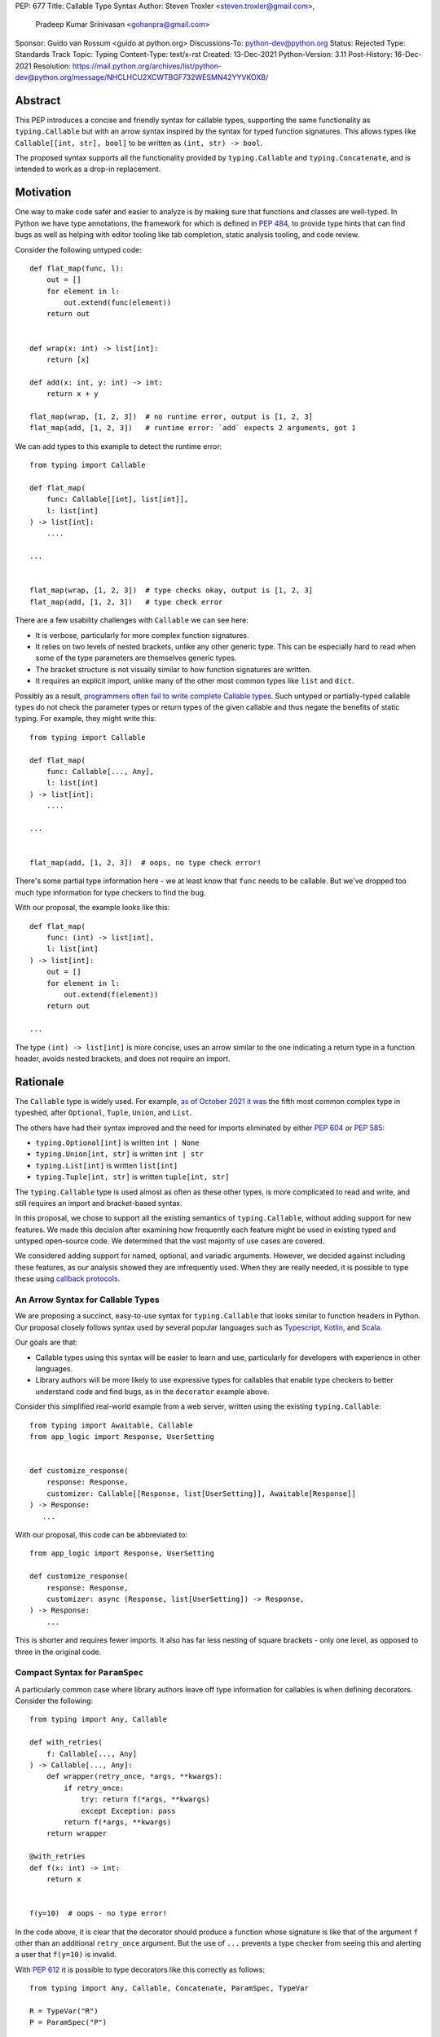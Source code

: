 PEP: 677
Title: Callable Type Syntax
Author: Steven Troxler <steven.troxler@gmail.com>,
        Pradeep Kumar Srinivasan <gohanpra@gmail.com>
Sponsor: Guido van Rossum <guido at python.org>
Discussions-To: python-dev@python.org
Status: Rejected
Type: Standards Track
Topic: Typing
Content-Type: text/x-rst
Created: 13-Dec-2021
Python-Version: 3.11
Post-History: 16-Dec-2021
Resolution: https://mail.python.org/archives/list/python-dev@python.org/message/NHCLHCU2XCWTBGF732WESMN42YYVKOXB/

Abstract
========

This PEP introduces a concise and friendly syntax for callable types,
supporting the same functionality as ``typing.Callable`` but with an
arrow syntax inspired by the syntax for typed function
signatures. This allows types like ``Callable[[int, str], bool]`` to
be written as ``(int, str) -> bool``.

The proposed syntax supports all the functionality provided by
``typing.Callable`` and ``typing.Concatenate``, and is intended to
work as a drop-in replacement.


Motivation
==========

One way to make code safer and easier to analyze is by making sure
that functions and classes are well-typed.  In Python we have type
annotations, the framework for which is defined in :pep:`484`, to provide
type hints that can find bugs as well as helping with editor tooling
like tab completion, static analysis tooling, and code review.

Consider the following untyped code::

    def flat_map(func, l):
        out = []
        for element in l:
            out.extend(func(element))
        return out


    def wrap(x: int) -> list[int]:
        return [x]

    def add(x: int, y: int) -> int:
        return x + y

    flat_map(wrap, [1, 2, 3])  # no runtime error, output is [1, 2, 3]
    flat_map(add, [1, 2, 3])   # runtime error: `add` expects 2 arguments, got 1


We can add types to this example to detect the runtime error::

    from typing import Callable

    def flat_map(
        func: Callable[[int], list[int]],
        l: list[int]
    ) -> list[int]:
        ....

    ...


    flat_map(wrap, [1, 2, 3])  # type checks okay, output is [1, 2, 3]
    flat_map(add, [1, 2, 3])   # type check error

There are a few usability challenges with ``Callable`` we can see here:

- It is verbose, particularly for more complex function signatures.
- It relies on two levels of nested brackets, unlike any other generic
  type. This can be especially hard to read when some of the type
  parameters are themselves generic types.
- The bracket structure is not visually similar to how function signatures
  are written.
- It requires an explicit import, unlike many of the other most common
  types like ``list`` and ``dict``.

Possibly as a result, `programmers often fail to write complete
Callable types
<https://github.com/pradeep90/annotation_collector#typed-projects---callable-type>`_.
Such untyped or partially-typed callable types do not check the
parameter types or return types of the given callable and thus negate
the benefits of static typing. For example, they might write this::


    from typing import Callable

    def flat_map(
        func: Callable[..., Any],
        l: list[int]
    ) -> list[int]:
        ....

    ...


    flat_map(add, [1, 2, 3])  # oops, no type check error!

There's some partial type information here - we at least know that ``func``
needs to be callable. But we've dropped too much type information for
type checkers to find the bug.

With our proposal, the example looks like this::

    def flat_map(
        func: (int) -> list[int],
        l: list[int]
    ) -> list[int]:
        out = []
        for element in l:
            out.extend(f(element))
        return out

    ...

The type ``(int) -> list[int]`` is more concise, uses an arrow similar
to the one indicating a return type in a function header, avoids
nested brackets, and does not require an import.


Rationale
=========

The ``Callable`` type is widely used. For example, `as of October 2021
it was
<https://github.com/pradeep90/annotation_collector#overall-stats-in-typeshed>`_
the fifth most common complex type in typeshed, after ``Optional``,
``Tuple``, ``Union``, and ``List``.

The others have had their syntax improved and the need for imports
eliminated by either :pep:`604` or :pep:`585`:

- ``typing.Optional[int]`` is written ``int | None``
- ``typing.Union[int, str]`` is written ``int | str``
- ``typing.List[int]`` is written ``list[int]``
- ``typing.Tuple[int, str]`` is written ``tuple[int, str]``

The ``typing.Callable`` type is used almost as often as these other
types, is more complicated to read and write, and still requires an
import and bracket-based syntax.

In this proposal, we chose to support all the existing semantics of
``typing.Callable``, without adding support for new features. We made
this decision after examining how frequently each feature might be
used in existing typed and untyped open-source code. We determined
that the vast majority of use cases are covered.

We considered adding support for named, optional, and variadic
arguments. However, we decided against including these features, as
our analysis showed they are infrequently used. When they are really
needed, it is possible to type these using `callback protocols
<https://mypy.readthedocs.io/en/stable/protocols.html#callback-protocols>`_.

An Arrow Syntax for Callable Types
----------------------------------

We are proposing a succinct, easy-to-use syntax for
``typing.Callable`` that looks similar to function headers in Python.
Our proposal closely follows syntax used by several popular languages
such as `Typescript
<https://basarat.gitbook.io/typescript/type-system/callable#arrow-syntax>`_,
`Kotlin <https://kotlinlang.org/docs/lambdas.html>`_, and `Scala
<https://docs.scala-lang.org/tour/higher-order-functions.html>`_.

Our goals are that:

- Callable types using this syntax will be easier to learn and use,
  particularly for developers with experience in other languages.
- Library authors will be more likely to use expressive types for
  callables that enable type checkers to better understand code and
  find bugs, as in the ``decorator`` example above.

Consider this simplified real-world example from a web server, written
using the existing ``typing.Callable``::

    from typing import Awaitable, Callable
    from app_logic import Response, UserSetting


    def customize_response(
        response: Response,
        customizer: Callable[[Response, list[UserSetting]], Awaitable[Response]]
    ) -> Response:
       ...

With our proposal, this code can be abbreviated to::

    from app_logic import Response, UserSetting

    def customize_response(
        response: Response,
        customizer: async (Response, list[UserSetting]) -> Response,
    ) -> Response:
        ...

This is shorter and requires fewer imports. It also has far less
nesting of square brackets - only one level, as opposed to three in
the original code.

Compact Syntax for ``ParamSpec``
--------------------------------

A particularly common case where library authors leave off type information
for callables is when defining decorators. Consider the following::


    from typing import Any, Callable

    def with_retries(
        f: Callable[..., Any]
    ) -> Callable[..., Any]:
        def wrapper(retry_once, *args, **kwargs):
            if retry_once:
                try: return f(*args, **kwargs)
                except Exception: pass
            return f(*args, **kwargs)
        return wrapper

    @with_retries
    def f(x: int) -> int:
        return x


    f(y=10)  # oops - no type error!

In the code above, it is clear that the decorator should produce a
function whose signature is like that of the argument ``f`` other
than an additional ``retry_once`` argument. But the use of ``...``
prevents a type checker from seeing this and alerting a user that
``f(y=10)`` is invalid.


With :pep:`612` it is possible to type decorators like this correctly
as follows::

    from typing import Any, Callable, Concatenate, ParamSpec, TypeVar

    R = TypeVar("R")
    P = ParamSpec("P")

    def with_retries(
        f: Callable[P, R]
    ) -> Callable[Concatenate[bool, P] R]:
        def wrapper(retry_once: bool, *args: P.args, **kwargs: P.kwargs) -> R:
            ...
        return wrapper

    ...


With our proposed syntax, the properly-typed decorator example becomes
concise and the type representations are visually descriptive::

    from typing import Any, ParamSpec, TypeVar

    R = TypeVar("R")
    P = ParamSpec("P")

    def with_retries(
        f: (**P) -> R
    ) -> (bool, **P) -> R:
        ...

Comparing to Other Languages
----------------------------

Many popular programming languages use an arrow syntax similar
to the one we are proposing here.

TypeScript
~~~~~~~~~~

In `TypeScript
<https://basarat.gitbook.io/typescript/type-system/callable#arrow-syntax>`_,
function types are expressed in a syntax almost the same as the one we
are proposing, but the arrow token is ``=>`` and arguments have names::

    (x: int, y: str) => bool

The names of the arguments are not actually relevant to the type. So,
for example, this is the same callable type::

    (a: int, b: str) => bool

Kotlin
~~~~~~

Function types in `Kotlin <https://kotlinlang.org/docs/lambdas.html>`_ permit
an identical syntax to the one we are proposing, for example::

    (Int, String) -> Bool

It also optionally allows adding names to the arguments, for example::

    (x: Int, y: String) -> Bool

As in TypeScript, the argument names (if provided) are just there for
documentation and are not part of the type itself.

Scala
~~~~~

`Scala <https://docs.scala-lang.org/tour/higher-order-functions.html>`_
uses the ``=>`` arrow for function types. Other than that, their syntax is
the same as the one we are proposing, for example::

    (Int, String) => Bool

Scala, like Python, has the ability to provide function arguments by name.
Function types can optionally include names, for example::

    (x: Int, y: String) => Bool

Unlike in TypeScript and Kotlin, these names are part of the type if
provided - any function implementing the type must use the same names.
This is similar to the extended syntax proposal we describe in our
`Rejected Alternatives`_ section.

Function Definitions vs Callable Type Annotations
~~~~~~~~~~~~~~~~~~~~~~~~~~~~~~~~~~~~~~~~~~~~~~~~~

In all of the languages listed above, type annotations for function
definitions use a ``:`` rather than a ``->``. For example, in TypeScript
a simple add function looks like this::

    function higher_order(fn: (a: string) => string): string {
      return fn("Hello, World");
    }

Scala and Kotlin use essentially the same ``:`` syntax for return
annotations.  The ``:`` makes sense in these languages because they
all use ``:`` for type annotations of
parameters and variables, and the use for function return types is
similar.

In Python we use ``:`` to denote the start of a function body and
``->`` for return annotations. As a result, even though our proposal
is superficially the same as these other languages the context is
different. There is potential for more confusion in Python when
reading function definitions that include callable types.

This is a key concern for which we are seeking feedback with our draft
PEP; one idea we have floated is to use ``=>`` instead to make it easier
to differentiate.


The ML Language Family
~~~~~~~~~~~~~~~~~~~~~~

Languages in the ML family, including `F#
<https://docs.microsoft.com/en-us/dotnet/fsharp/language-reference/fsharp-types#syntax-for-types>`_,
`OCaml
<https://www2.ocaml.org/learn/tutorials/basics.html#Defining-a-function>`_,
and `Haskell <https://wiki.haskell.org/Type_signature>`_, all use
``->`` to represent function types. All of them use a parentheses-free
syntax with multiple arrows, for example in Haskell::

    Integer -> String -> Bool

The use of multiple arrows, which differs from our proposal, makes
sense for languages in this family because they use automatic
`currying <https://en.wikipedia.org/wiki/Currying>`_ of function arguments,
which means that a multi-argument function behaves like a single-argument
function returning a function.

Specification
=============

Typing Behavior
---------------

Type checkers should treat the new syntax with exactly the same
semantics as ``typing.Callable``.

As such, a type checker should treat the following pairs exactly the
same::

    from typing import Awaitable, Callable, Concatenate, ParamSpec, TypeVarTuple

    P = ParamSpec("P")
    Ts = TypeVarTuple('Ts')

    f0: () -> bool
    f0: Callable[[], bool]

    f1: (int, str) -> bool
    f1: Callable[[int, str], bool]

    f2: (...) -> bool
    f2: Callable[..., bool]

    f3: async (str) -> str
    f3: Callable[[str], Awaitable[str]]

    f4: (**P) -> bool
    f4: Callable[P, bool]

    f5: (int, **P) -> bool
    f5: Callable[Concatenate[int, P], bool]

    f6: (*Ts) -> bool
    f6: Callable[[*Ts], bool]

    f7: (int, *Ts, str) -> bool
    f7: Callable[[int, *Ts, str], bool]


Grammar and AST
---------------

The proposed new syntax can be described by these AST changes to `Parser/Python.asdl
<https://github.com/python/cpython/blob/main/Parser/Python.asdl>`_::

    expr = <prexisting_expr_kinds>
         | AsyncCallableType(callable_type_arguments args, expr returns)
         | CallableType(callable_type_arguments args, expr returns)

    callable_type_arguments = AnyArguments
                            | ArgumentsList(expr* posonlyargs)
                            | Concatenation(expr* posonlyargs, expr param_spec)


Here are our proposed changes to the `Python Grammar
<https://docs.python.org/3/reference/grammar.htm>`::

    expression:
        | disjunction disjunction 'else' expression
        | callable_type_expression
        | disjunction
        | lambdef

    callable_type_expression:
        | callable_type_arguments '->' expression
        | ASYNC callable_type_arguments '->' expression

    callable_type_arguments:
        | '(' '...' [','] ')'
        | '(' callable_type_positional_argument*  ')'
        | '(' callable_type_positional_argument* callable_type_param_spec ')'

    callable_type_positional_argument:
        | !'...' expression ','
        | !'...' expression &')'

    callable_type_param_spec:
        | '**' expression ','
        | '**' expression &')'



If :pep:`646` is accepted, we intend to include support for unpacked
types in two ways. To support the "star-for-unpack" syntax proposed in
:pep:`646`, we will modify the grammar for
``callable_type_positional_argument`` as follows::

    callable_type_positional_argument:
        | !'...' expression ','
        | !'...' expression &')'
        | '*' expression ','
        | '*' expression &')'

With this change, a type of the form ``(int, *Ts) -> bool`` should
evaluate the AST form::

    CallableType(
        ArgumentsList(Name("int"), Starred(Name("Ts")),
        Name("bool")
    )

and be treated by type checkers as equivalent to or ``Callable[[int,
*Ts], bool]`` or ``Callable[[int, Unpack[Ts]], bool]``.


Implications of the Grammar
---------------------------

Precedence of ->
~~~~~~~~~~~~~~~~


``->`` binds less tightly than other operators, both inside types and
in function signatures, so the following two callable types are
equivalent::

    (int) -> str | bool
    (int) -> (str | bool)


``->`` associates to the right, both inside types and in function
signatures. So the following pairs are equivalent::

    (int) -> (str) -> bool
    (int) -> ((str) -> bool)

    def f() -> (int, str) -> bool: pass
    def f() -> ((int, str) -> bool): pass

    def f() -> (int) -> (str) -> bool: pass
    def f() -> ((int) -> ((str) -> bool)): pass


Because operators bind more tightly than ``->``, parentheses are
required whenever an arrow type is intended to be inside an argument
to an operator like ``|``::

    (int) -> () -> int | () -> bool      # syntax error!
    (int) -> (() -> int) | (() -> bool)  # okay


We discussed each of these behaviors and believe they are desirable:

- Union types (represented by ``A | B`` according to :pep:`604`) are
  valid in function signature returns, so we need to allow operators
  in the return position for consistency.
- Given that operators bind more tightly than ``->`` it is correct
  that a type like ``bool | () -> bool`` must be a syntax error. We
  should be sure the error message is clear because this may be a
  common mistake.
- Associating ``->`` to the right, rather than requiring explicit
  parentheses, is consistent with other languages like TypeScript and
  respects the principle that valid expressions should normally be
  substitutable when possible.

``async`` Keyword
~~~~~~~~~~~~~~~~~

All of the binding rules still work for async callable types::

    (int) -> async (float) -> str | bool
    (int) -> (async (float) -> (str | bool))

    def f() -> async (int, str) -> bool: pass
    def f() -> (async (int, str) -> bool): pass

    def f() -> async (int) -> async (str) -> bool: pass
    def f() -> (async (int) -> (async (str) -> bool)): pass


Trailing Commas
~~~~~~~~~~~~~~~

- Following the precedent of function signatures, putting a comma in
  an empty arguments list is illegal: ``(,) -> bool`` is a syntax
  error.
- Again following precedent, trailing commas are otherwise always
  permitted::


    ((int,) -> bool == (int) -> bool
    ((int, **P,) -> bool == (int, **P) -> bool
    ((...,) -> bool) == ((...) -> bool)

Allowing trailing commas also gives autoformatters more flexibility
when splitting callable types across lines, which is always legal
following standard python whitespace rules.


Disallowing ``...`` as an Argument Type
~~~~~~~~~~~~~~~~~~~~~~~~~~~~~~~~~~~~~~~

Under normal circumstances, any valid expression is permitted where we
want a type annotation and ``...`` is a valid expression. This is
never semantically valid and all type checkers would reject it, but
the grammar would allow it if we did not explicitly prevent this.

Since ``...`` is meaningless as a type and there are usability
concerns, our grammar rules it out and the following is a syntax
error::

    (int, ...) -> bool

We decided that there were compelling reasons to do this:

- The semantics of ``(...) -> bool`` are different from ``(T) -> bool``
  for any valid type T: ``(...)`` is a special form indicating
  ``AnyArguments`` whereas ``T`` is a type parameter in the arguments
  list.
- ``...`` is used as a placeholder default value to indicate an
  optional argument in stubs and callback protocols. Allowing it in
  the position of a type could easily lead to confusion and possibly
  bugs due to typos.
- In the ``tuple`` generic type, we special-case ``...`` to mean
  "more of the same", e.g. a ``tuple[int, ...]`` means a tuple with
  one or more integers. We do not use ``...`` in a a similar way
  in callable types, so to prevent misunderstandings it makes sense
  to prevent this.



Incompatibility with other possible uses of ``*`` and ``**``
~~~~~~~~~~~~~~~~~~~~~~~~~~~~~~~~~~~~~~~~~~~~~~~~~~~~~~~~~~~~

The use of ``**P`` for supporting :pep:`612` ``ParamSpec`` rules out any
future proposal using a bare ``**<some_type>`` to type
``kwargs``. This seems acceptable because:

- If we ever do want such a syntax, it would be clearer to require an
  argument name anyway. This would also make the type look more
  similar to a function signature. In other words, if we ever support
  typing ``kwargs`` in callable types, we would prefer ``(int,
  **kwargs: str)`` rather than ``(int, **str)``.
- :pep:`646` unpacking syntax would rule out using ``*<some_type>`` for
  ``args``. The ``kwargs`` case is similar enough that this rules out
  a bare ``**<some_type>`` anyway.



Compatibility with Arrow-Based Lambda Syntax
~~~~~~~~~~~~~~~~~~~~~~~~~~~~~~~~~~~~~~~~~~~~

To the best of our knowledge there is no active discussion of
arrow-style lambda syntax that we are aware of, but it is nonetheless
worth considering what possibilities would be ruled out by adopting
this proposal.

It would be incompatible with this proposal to adopt the same a
parenthesized ``->``-based arrow syntax for lambdas, e.g.  ``(x, y) ->
x + y`` for ``lambda x, y: x + y``.


Our view is that if we want arrow syntax for lambdas in the future, it
would be a better choice to use ``=>``, e.g. ``(x, y) => x + y``.
Many languages use the same arrow token for both lambdas and callable
types, but Python is unique in that types are expressions and have to
evaluate to runtime values. Our view is that this merits using
separate tokens, and given the existing use of ``->`` for return types
in function signatures it would be more coherent to use ``->`` for
callable types and ``=>`` for lambdas.

Runtime Behavior
----------------

The new AST nodes need to evaluate to runtime types, and we have two goals for the
behavior of these runtime types:

- They should expose a structured API that is descriptive and powerful
  enough to be compatible with extending the type to include new features
  like named and variadic arguments.
- They should also expose an API that is backward-compatible with
  ``typing.Callable``.

Evaluation and Structured API
~~~~~~~~~~~~~~~~~~~~~~~~~~~~~

We intend to create new builtin types to which the new AST nodes will
evaluate, exposing them in the ``types`` module.

Our plan is to expose a structured API as if they were defined as follows::

    class CallableType:
        is_async: bool
        arguments: Ellipsis | tuple[CallableTypeArgument]
        return_type: object

    class CallableTypeArgument:
        kind: CallableTypeArgumentKind
        annotation: object

    @enum.global_enum
    class CallableTypeArgumentKind(enum.IntEnum):
        POSITIONAL_ONLY: int = ...
        PARAM_SPEC: int = ...


The evaluation rules are expressed in terms of the following
pseudocode::

    def evaluate_callable_type(
        callable_type: ast.CallableType | ast.AsyncCallableType:
    ) -> CallableType:
        return CallableType(
           is_async=isinstance(callable_type, ast.AsyncCallableType),
           arguments=_evaluate_arguments(callable_type.arguments),
           return_type=evaluate_expression(callable_type.returns),
        )

    def _evaluate_arguments(arguments):
        match arguments:
            case ast.AnyArguments():
                return Ellipsis
            case ast.ArgumentsList(posonlyargs):
                return tuple(
                    _evaluate_arg(arg) for arg in args
                )
            case ast.ArgumentsListConcatenation(posonlyargs, param_spec):
                return tuple(
                    *(evaluate_arg(arg) for arg in args),
                    _evaluate_arg(arg=param_spec, kind=PARAM_SPEC)
                )
            if isinstance(arguments, Any
        return Ellipsis

    def _evaluate_arg(arg, kind=POSITIONAL_ONLY):
        return CallableTypeArgument(
            kind=POSITIONAL_ONLY,
            annotation=evaluate_expression(value)
        )


Backward-Compatible API
~~~~~~~~~~~~~~~~~~~~~~~

To get backward compatibility with the existing ``types.Callable`` API,
which relies on fields ``__args__`` and ``__parameters__``, we can define
them as if they were written in terms of the following::

    import itertools
    import typing

    def get_args(t: CallableType) -> tuple[object]:
        return_type_arg = (
            typing.Awaitable[t.return_type]
            if t.is_async
            else t.return_type
        )
        arguments = t.arguments
        if isinstance(arguments, Ellipsis):
            argument_args = (Ellipsis,)
        else:
            argument_args = (arg.annotation for arg in arguments)
        return (
            *arguments_args,
            return_type_arg
        )

    def get_parameters(t: CallableType) -> tuple[object]:
        out = []
        for arg in get_args(t):
            if isinstance(arg, typing.ParamSpec):
                out.append(t)
            else:
                out.extend(arg.__parameters__)
        return tuple(out)


Additional Behaviors of ``types.CallableType``
~~~~~~~~~~~~~~~~~~~~~~~~~~~~~~~~~~~~~~~~~~~~~~

As with the ``A | B`` syntax for unions introduced in :pep:`604`:

- The ``__eq__`` method should treat equivalent ``typing.Callable``
  values as equal to values constructed using the builtin syntax, and
  otherwise should behave like the ``__eq__`` of ``typing.Callable``.
- The ``__repr__`` method should produce an arrow syntax representation that,
  when evaluated, gives us back an equal ``types.CallableType`` instance.


Rejected Alternatives
=====================

Many of the alternatives we considered would have been more expressive
than ``typing.Callable``, for example adding support for describing
signatures that include named, optional, and variadic arguments.

To determine which features we most needed to support with a callable
type syntax, we did an extensive analysis of existing projects:

- `stats on the use of the Callable type <https://github.com/pradeep90/annotation_collector#typed-projects---callable-type>`_;
- `stats on how untyped and partially-typed callbacks are actually used <https://github.com/pradeep90/annotation_collector#typed-projects---callback-usage>`_.

We decided on a simple proposal with improved syntax for the existing
``Callable`` type because the vast majority of callbacks can be correctly
described by the existing ``typing.Callable`` semantics:

- Positional parameters: By far the most important case to handle well
  is simple callable types with positional parameters, such as
  ``(int, str) -> bool``
- ParamSpec and Concatenate: The next most important feature is good
  support for :pep:`612` ``ParamSpec`` and ``Concatenate`` types like
  ``(**P) -> bool`` and ``(int, **P) -> bool``. These are common
  primarily because of the heavy use of decorator patterns in python
  code.
- TypeVarTuples: The next most important feature, assuming :pep:`646` is
  accepted, is for unpacked types which are common because of cases
  where a wrapper passes along ``*args`` to some other function.

Features that other, more complicated proposals would support account
for fewer than 2% of the use cases we found. These are already
expressible using callback protocols, and since they are uncommon we
decided that it made more sense to move forward with a simpler syntax.

Extended Syntax Supporting Named and Optional Arguments
-------------------------------------------------------

Another alternative was for a compatible but more complex syntax that
could express everything in this PEP but also named, optional, and
variadic arguments. In this “extended” syntax proposal the following
types would have been equivalent::

    class Function(typing.Protocol):
        def f(self, x: int, /, y: float, *, z: bool = ..., **kwargs: str) -> bool:
            ...

    Function = (int, y: float, *, z: bool = ..., **kwargs: str) -> bool

Advantages of this syntax include: - Most of the advantages of the
proposal in this PEP (conciseness, :pep:`612` support, etc) -
Furthermore, the ability to handle named, optional, and variadic
arguments

We decided against proposing it for the following reasons:

- The implementation would have been more difficult, and usage stats
  demonstrate that fewer than 3% of use cases would benefit from any
  of the added features.
- The group that debated these proposals was split down the middle
  about whether these changes are desirable:

  - On the one hand, they make callable types more expressive. On the
    other hand, they could easily confuse users who have not read the
    full specification of callable type syntax.
  - We believe the simpler syntax proposed in this PEP, which
    introduces no new semantics and closely mimics syntax in other
    popular languages like Kotlin, Scala, and TypesScript, is much
    less likely to confuse users.

- We intend to implement the current proposal in a way that is
  forward-compatible with the more complicated extended syntax. If the
  community decides after more experience and discussion that we want
  the additional features, it should be straightforward to propose
  them in the future.
- Even a full extended syntax cannot replace the use of callback
  protocols for overloads. For example, no closed form of callable type
  could express a function that maps bools to bools and ints to floats,
  like this callback protocol.::

    from typing import overload, Protocol

    class OverloadedCallback(Protocol)

      @overload
      def __call__(self, x: int) -> float: ...

      @overload
      def __call__(self, x: bool) -> bool: ...

      def __call__(self, x: int | bool) -> float | bool: ...


    f: OverloadedCallback = ...
    f(True)  # bool
    f(3)     # float



We confirmed that the current proposal is forward-compatible with
extended syntax by
`implementing <https://github.com/stroxler/cpython/tree/callable-type-syntax--extended>`_
a grammar and AST for this extended syntax on top of our reference
implementation of this PEP's grammar.


Syntax Closer to Function Signatures
------------------------------------

One alternative we had floated was a syntax much more similar to
function signatures.

In this proposal, the following types would have been equivalent::

    class Function(typing.Protocol):
        def f(self, x: int, /, y: float, *, z: bool = ..., **kwargs: str) -> bool:
            ...

    Function = (x: int, /, y: float, *, z: bool = ..., **kwargs: str) -> bool


The benefits of this proposal would have included:

- Perfect syntactic consistency between signatures and callable types.
- Support for more features of function signatures (named, optional,
  variadic args) that this PEP does not support.

Key downsides that led us to reject the idea include the following:

- A large majority of use cases only use positional-only arguments.  This
  syntax would be more verbose for that use case, both because of requiring
  argument names and an explicit ``/``, for example ``(int, /) -> bool`` where
  our proposal allows ``(int) -> bool``
- The requirement for explicit ``/`` for positional-only arguments has
  a high risk of causing frequent bugs - which often would not be
  detected by unit tests - where library authors would accidentally
  use types with named arguments.
- Our analysis suggests that support for ``ParamSpec`` is key, but the
  scoping rules laid out in :pep:`612` would have made this difficult.


Other Proposals Considered
--------------------------

Functions-as-Types
~~~~~~~~~~~~~~~~~~

An idea we looked at very early on was to `allow using functions as types
<https://docs.google.com/document/d/1rv6CCDnmLIeDrYlXe-QcyT0xNPSYAuO1EBYjU3imU5s/edit?usp=sharing>`_.
The idea is allowing a function to stand in for its own call
signature, with roughly the same semantics as the ``__call__`` method
of callback protocols::

    def CallableType(
        positional_only: int,
        /,
        named: str,
        *args: float,
        keyword_only: int = ...,
        **kwargs: str
    ) -> bool: ...

    f: CallableType = ...
    f(5, 6.6, 6.7, named=6, x="hello", y="world")  # typechecks as bool

This may be a good idea, but we do not consider it a viable
replacement for callable types:

- It would be difficult to handle ``ParamSpec``, which we consider a
  critical feature to support.
- When using functions as types, the callable types are not first-class
  values.  Instead, they require a separate, out-of-line function
  definition to define a type alias
- It would not support more features than callback protocols, and seems
  more like a shorter way to write them than a replacement for
  ``Callable``.

Hybrid keyword-arrow Syntax
~~~~~~~~~~~~~~~~~~~~~~~~~~~

In the Rust language, a keyword ``fn`` is used to indicate functions
in much the same way as Python's ``def``, and callable types are
indicated using a hybrid arrow syntax ``Fn(i64, String) -> bool``.

We could use the ``def`` keyword in callable types for Python, for
example our two-parameter boolean function could be written as
``def(int, str) -> bool``. But we think this might confuse readers
into thinking ``def(A, B) -> C`` is a lambda, particularly because
Javascript's ``function`` keyword is used in both named and anonymous
functions.

Parenthesis-Free Syntax
~~~~~~~~~~~~~~~~~~~~~~~

We considered a parentheses-free syntax that would have been even more
concise::

    int, str -> bool

We decided against it because this is not visually as similar to
existing function header syntax. Moreover, it is visually similar to
lambdas, which bind names with no parentheses: ``lambda x, y: x ==
y``.

Requiring Outer Parentheses
~~~~~~~~~~~~~~~~~~~~~~~~~~~

A concern with the current proposal is readability, particularly
when callable types are used in return type position which leads to
multiple top-level ``->`` tokens, for example::

    def make_adder() -> (int) -> int:
        return lambda x: x + 1

We considered a few ideas to prevent this by changing rules about
parentheses. One was to move the parentheses to the outside, so
that a two-argument boolean function is written ``(int, str -> bool)``.
With this change, the example above becomes::

    def make_adder() -> (int -> int):
        return lambda x: x + 1

This makes the nesting of many examples that are difficult to
follow clear, but we rejected it because

- Currently in Python commas bind very loosely, which means it might be common
  to misread ``(int, str -> bool)`` as a tuple whose first element is an int,
  rather than a two-parameter callable type.
- It is not very similar to function header syntax, and one of our goals was
  familiar syntax inspired by function headers.
- This syntax may be more readable for deaply nested callables like the one
  above, but deep nesting is not very common. Encouraging extra parentheses
  around callable types in return position via a style guide would have most of
  the readability benefit without the downsides.

We also considered requiring parentheses on both the parameter list and the
outside, e.g. ``((int, str) -> bool)``. With this change, the example above
becomes::

    def make_adder() -> ((int) -> int):
        return lambda x: x + 1

We rejected this change because:

- The outer parentheses only help readability in some cases, mostly when a
  callable type is used in return position. In many other cases they hurt
  readability rather than helping.
- We agree that it might make sense to encourage outer parentheses in several
  cases, particularly callable types in function return annotations. But

  - We believe it is more appropriate to encourage this in style guides,
    linters, and autoformatters than to bake it into the parser and throw
    syntax errors.
  - Moreover, if a type is complicated enough that readability is a concern
    we can always use type aliases, for example::

        IntToIntFunction: (int) -> int

        def make_adder() -> IntToIntFunction:
            return lambda x: x + 1


Making ``->`` bind tighter than ``|``
~~~~~~~~~~~~~~~~~~~~~~~~~~~~~~~~~~~~~

In order to allow both ``->`` and ``|`` tokens in type expressions we
had to choose precedence. In the current proposal, this is a function
returning an optional boolean::

    (int, str) -> bool | None  # equivalent of (int, str) -> (bool | None)

We considered having ``->`` bind tighter so that instead the expression
would parse as ``((int, str) -> bool) | None``. There are two advantages
to this:

- It means we no would longer have to treat ``None | (int, str) ->
  bool`` as a syntax error.
- Looking at typeshed today, optional callable arguments are very common
  because using ``None`` as a default value is a standard Python idiom.
  Having ``->`` bind tighter would make these easier to write.

We decided against this for a few reasons:

- The function header ``def f() -> int | None: ...`` is legal
  and indicates a function returning an optional int. To be consistent
  with function headers, callable types should do the same.
- TypeScript is the other popular language we know of that uses both
  ``->`` and ``|`` tokens in type expressions, and they have ``|`` bind
  tighter. While we do not have to follow their lead, we prefer to do
  so.
- We do acknowledge that optional callable types are common and
  having ``|`` bind tighter forces extra parentheses, which makes these
  types harder to write. But code is read more often than written, and
  we believe that requiring the outer parentheses for an optional callable
  type like ``((int, str) -> bool) | None`` is preferable for readability.


Introducing type-strings
~~~~~~~~~~~~~~~~~~~~~~~~

Another idea was adding a new “special string” syntax and putting the type
inside of it, for example ``t”(int, str) -> bool”``. We rejected this
because it is not as readable, and seems out of step with `guidance
<https://mail.python.org/archives/list/python-dev@python.org/message/SZLWVYV2HPLU6AH7DOUD7DWFUGBJGQAY/>`_
from the Steering Council on ensuring that type expressions do not
diverge from the rest of Python's syntax.


Improving Usability of the Indexed Callable Type
~~~~~~~~~~~~~~~~~~~~~~~~~~~~~~~~~~~~~~~~~~~~~~~~

If we do not want to add new syntax for callable types, we could
look at how to make the existing type easier to read. One proposal
would be to make the builtin ``callable`` function indexable so
that it could be used as a type::

    callable[[int, str], bool]

This change would be analogous to :pep:`585` that made built in collections
like ``list`` and ``dict`` usable as types, and would make imports
more convenient, but it wouldn't help readability of the types themselves
much.

In order to reduce the number of brackets needed in complex callable
types, it would be possible to allow tuples for the argument list::

    callable[(int, str), bool]

This actually is a significant readability improvement for
multi-argument functions, but the problem is that it makes callables
with one arguments, which are the most common arity, hard to
write: because ``(x)`` evaluates to ``x``, they would have to be
written like ``callable[(int,), bool]``. We find this awkward.

Moreover, none of these ideas help as much with reducing verbosity
as the current proposal, nor do they introduce as strong a visual cue
as the ``->`` between the parameter types and the return type.

Alternative Runtime Behaviors
-----------------------------

The hard requirements on our runtime API are that:

- It must preserve backward compatibility with ``typing.Callable`` via
  ``__args__`` and ``__params__``.
- It must provide a structured API, which should be extensible if
  in the future we try to support named and variadic arguments.

Alternative APIs
~~~~~~~~~~~~~~~~

We considered having the runtime data ``types.CallableType`` use a
more structured API where there would be separate fields for
``posonlyargs`` and ``param_spec``. The current proposal was
was inspired by the ``inspect.Signature`` type.

We use "argument" in our field and type names, unlike "parameter"
as in ``inspect.Signature``, in order to avoid confusion with
the ``callable_type.__parameters__`` field from the legacy API
that refers to type parameters rather than callable parameters.

Using the plain return type in ``__args__`` for async types
~~~~~~~~~~~~~~~~~~~~~~~~~~~~~~~~~~~~~~~~~~~~~~~~~~~~~~~~~~~

It is debatable whether we are required to preserve backward compatibility
of ``__args__`` for async callable types like ``async (int) -> str``. The
reason is that one could argue they are not expressible directly
using ``typing.Callable``, and therefore it would be fine to set
``__args__`` as ``(int, int)`` rather than ``(int, typing.Awaitable[int])``.

But we believe this would be problematic. By preserving the appearance
of a backward-compatible API while actually breaking its semantics on
async types, we would cause runtime type libraries that attempt to
interpret ``Callable`` using ``__args__`` to fail silently.

It is for this reason that we automatically wrap the return type in
``Awaitable``.

Backward Compatibility
======================

This PEP proposes a major syntax improvement over ``typing.Callable``,
but the static semantics are the same.

As such, the only thing we need for backward compatibility is to
ensure that types specified via the new syntax behave the same as
equivalent ``typing.Callable`` and ``typing.Concatenate`` values they
intend to replace.

There is no particular interaction between this proposal and ``from
__future__ import annotations`` - just like any other type annotation
it will be unparsed to a string at module import, and
``typing.get_type_hints`` should correctly evaluate the resulting
strings in cases where that is possible.

This is discussed in more detail in the Runtime Behavior section.


Reference Implementation
========================

We have a working `implementation
<https://github.com/stroxler/cpython/tree/callable-type-syntax--shorthand>`_
of the AST and Grammar with tests verifying that the grammar proposed
here has the desired behaviors.

The runtime behavior is not yet implemented. As discussed in the
`Runtime Behavior`_ portion of the spec we have a detailed plan for
both a backward-compatible API and a more structured API in
`a separate doc
<https://docs.google.com/document/d/15nmTDA_39Lo-EULQQwdwYx_Q1IYX4dD5WPnHbFG71Lk/edit>`_
where we are also open to discussion and alternative ideas.


Open Issues
===========

Details of the Runtime API
--------------------------

We have attempted to provide a complete behavior specification in
the `Runtime Behavior`_ section of this PEP.

But there are probably more details that we will not realize we
need to define until we build a full reference implementation.

Optimizing ``SyntaxError`` messages
-----------------------------------

The current reference implementation has a fully-functional parser and
all edge cases presented here have been tested.

But there are some known cases where the errors are not as informative
as we would like. For example, because ``(int, ...) -> bool`` is
illegal but ``(int, ...)`` is a valid tuple, we currently produce a
syntax error flagging the ``->`` as the problem even though the real
cause of the error is using ``...`` as an argument type.

This is not part of the specification *per se* but is an important
detail to address in our implementation. The solution will likely
involve adding ``invalid_.*`` rules to ``python.gram`` and customizing
error messages.

Resources
=========

Background and History
----------------------

:pep:`PEP 484 specifies
<484#suggested-syntax-for-python-2-7-and-straddling-code>`
a very similar syntax for function type hint *comments* for use in
code that needs to work on Python 2.7. For example::

    def f(x, y):
        # type: (int, str) -> bool
        ...

At that time we used indexing operations to specify generic types like
``typing.Callable`` because we decided not to add syntax for
types. However, we have since begun to do so, e.g. with :pep:`604`.

**Maggie** proposed better callable type syntax as part of a larger
`presentation on typing simplifications
<https://drive.google.com/file/d/1XhqTKoO6RHtz7zXqW5Wgq9nzaEz9TXjI/view>`_
at the PyCon Typing Summit 2021.

**Steven** `brought up this proposal on typing-sig
<https://mail.python.org/archives/list/typing-sig@python.org/thread/3JNXLYH5VFPBNIVKT6FFBVVFCZO4GFR2>`_.
We had several meetings to discuss alternatives, and `this presentation
<https://www.dropbox.com/s/sshgtr4p30cs0vc/Python%20Callable%20Syntax%20Proposals.pdf?dl=0>`_
led us to the current proposal.

**Pradeep** `brought this proposal to python-dev
<https://mail.python.org/archives/list/python-dev@python.org/thread/VBHJOS3LOXGVU6I4FABM6DKHH65GGCUB>`_
for feedback.

Acknowledgments
---------------

Thanks to the following people for their feedback on the PEP and help
planning the reference implementation:

Alex Waygood, Eric Traut, Guido van Rossum, James Hilton-Balfe,
Jelle Zijlstra, Maggie Moss, Tuomas Suutari, Shannon Zhu.

Copyright
=========

This document is placed in the public domain or under the
CC0-1.0-Universal license, whichever is more permissive.


..
   Local Variables:
   mode: indented-text
   indent-tabs-mode: nil
   sentence-end-double-space: t
   fill-column: 70
   coding: utf-8
   End:
